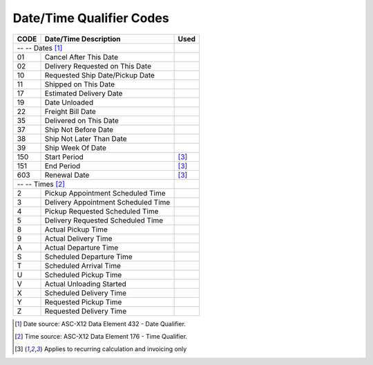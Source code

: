 .. _date-list:

#############################
Date/Time Qualifier Codes
#############################

+------+-----------------------------------------------+------+
| CODE | Date/Time Description                         | Used |
+======+===============================================+======+
| -- -- Dates [1]_                                     |      |
+------+-----------------------------------------------+------+
| 01   | Cancel After This Date                        |      |
+------+-----------------------------------------------+------+
| 02   | Delivery Requested on This Date               |      |
+------+-----------------------------------------------+------+
| 10   | Requested Ship Date/Pickup Date               |      |
+------+-----------------------------------------------+------+
| 11   | Shipped on This Date                          |      |
+------+-----------------------------------------------+------+
| 17   | Estimated Delivery Date                       |      |
+------+-----------------------------------------------+------+
| 19   | Date Unloaded                                 |      |
+------+-----------------------------------------------+------+
| 22   | Freight Bill Date                             |      |
+------+-----------------------------------------------+------+
| 35   | Delivered on This Date                        |      |
+------+-----------------------------------------------+------+
| 37   | Ship Not Before Date                          |      |
+------+-----------------------------------------------+------+
| 38   | Ship Not Later Than Date                      |      |
+------+-----------------------------------------------+------+
| 39   | Ship Week Of Date                             |      |
+------+-----------------------------------------------+------+
| 150  | Start Period                                  | [3]_ |
+------+-----------------------------------------------+------+
| 151  | End Period                                    | [3]_ |
+------+-----------------------------------------------+------+
| 603  | Renewal Date                                  | [3]_ |
+------+-----------------------------------------------+------+
| -- -- Times [2]_                                     |      |
+------+-----------------------------------------------+------+
|  2   | Pickup Appointment Scheduled Time             |      |
+------+-----------------------------------------------+------+
|  3   | Delivery Appointment Scheduled Time           |      |
+------+-----------------------------------------------+------+
|  4   | Pickup Requested Scheduled Time               |      |
+------+-----------------------------------------------+------+
|  5   | Delivery Requested Scheduled Time             |      |
+------+-----------------------------------------------+------+
|  8   | Actual Pickup Time                            |      |
+------+-----------------------------------------------+------+
|  9   | Actual Delivery Time                          |      |
+------+-----------------------------------------------+------+
|  A   | Actual Departure Time                         |      |
+------+-----------------------------------------------+------+
|  S   | Scheduled Departure Time                      |      |
+------+-----------------------------------------------+------+
|  T   | Scheduled Arrival Time                        |      |
+------+-----------------------------------------------+------+
|  U   | Scheduled Pickup Time                         |      |
+------+-----------------------------------------------+------+
|  V   | Actual Unloading Started                      |      |
+------+-----------------------------------------------+------+
|  X   | Scheduled Delivery Time                       |      |
+------+-----------------------------------------------+------+
|  Y   | Requested Pickup Time                         |      |
+------+-----------------------------------------------+------+
|  Z   | Requested Delivery Time                       |      |
+------+-----------------------------------------------+------+


.. [1] Date source: ASC-X12 Data Element 432 - Date Qualifier.
.. [2] Time source: ASC-X12 Data Element 176 - Time Qualifier.
.. [3] Applies to recurring calculation and invoicing only
